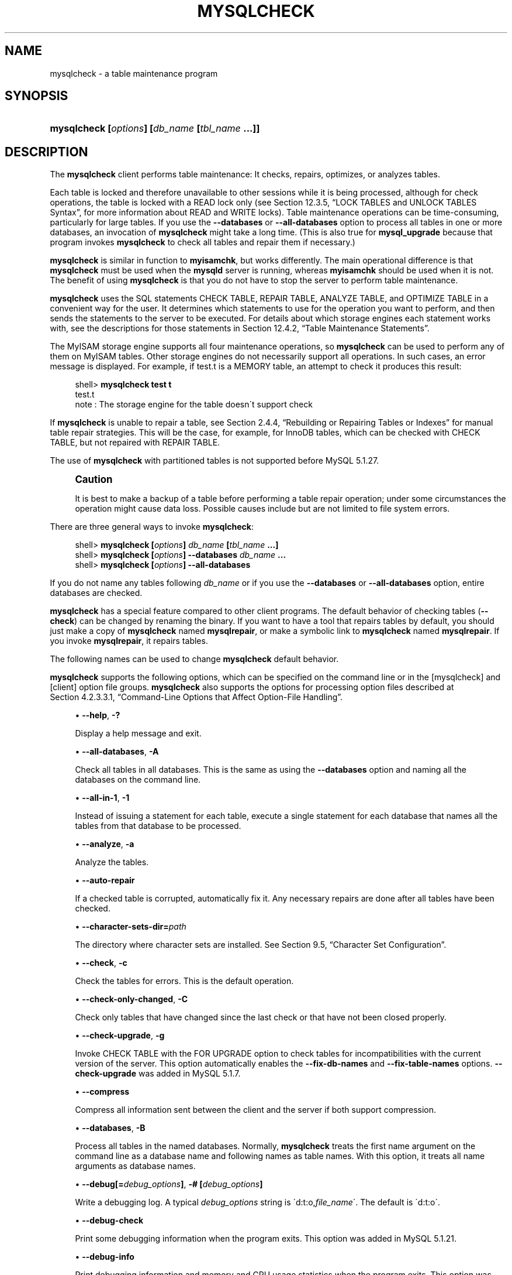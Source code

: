 '\" t
.\"     Title: \fBmysqlcheck\fR
.\"    Author: [FIXME: author] [see http://docbook.sf.net/el/author]
.\" Generator: DocBook XSL Stylesheets v1.75.2 <http://docbook.sf.net/>
.\"      Date: 04/06/2010
.\"    Manual: MySQL Database System
.\"    Source: MySQL 5.1
.\"  Language: English
.\"
.TH "\FBMYSQLCHECK\FR" "1" "04/06/2010" "MySQL 5\&.1" "MySQL Database System"
.\" -----------------------------------------------------------------
.\" * set default formatting
.\" -----------------------------------------------------------------
.\" disable hyphenation
.nh
.\" disable justification (adjust text to left margin only)
.ad l
.\" -----------------------------------------------------------------
.\" * MAIN CONTENT STARTS HERE *
.\" -----------------------------------------------------------------
.\" mysqlcheck
.\" maintenance: tables
.\" repair: tables
.\" tables: maintenance
.\" tables: repair
.SH "NAME"
mysqlcheck \- a table maintenance program
.SH "SYNOPSIS"
.HP \w'\fBmysqlcheck\ [\fR\fB\fIoptions\fR\fR\fB]\ [\fR\fB\fIdb_name\fR\fR\fB\ [\fR\fB\fItbl_name\fR\fR\fB\ \&.\&.\&.]]\fR\ 'u
\fBmysqlcheck [\fR\fB\fIoptions\fR\fR\fB] [\fR\fB\fIdb_name\fR\fR\fB [\fR\fB\fItbl_name\fR\fR\fB \&.\&.\&.]]\fR
.SH "DESCRIPTION"
.PP
The
\fBmysqlcheck\fR
client performs table maintenance: It checks, repairs, optimizes, or analyzes tables\&.
.PP
Each table is locked and therefore unavailable to other sessions while it is being processed, although for check operations, the table is locked with a
READ
lock only (see
Section\ \&12.3.5, \(lqLOCK TABLES and UNLOCK TABLES Syntax\(rq, for more information about
READ
and
WRITE
locks)\&. Table maintenance operations can be time\-consuming, particularly for large tables\&. If you use the
\fB\-\-databases\fR
or
\fB\-\-all\-databases\fR
option to process all tables in one or more databases, an invocation of
\fBmysqlcheck\fR
might take a long time\&. (This is also true for
\fBmysql_upgrade\fR
because that program invokes
\fBmysqlcheck\fR
to check all tables and repair them if necessary\&.)
.PP
\fBmysqlcheck\fR
is similar in function to
\fBmyisamchk\fR, but works differently\&. The main operational difference is that
\fBmysqlcheck\fR
must be used when the
\fBmysqld\fR
server is running, whereas
\fBmyisamchk\fR
should be used when it is not\&. The benefit of using
\fBmysqlcheck\fR
is that you do not have to stop the server to perform table maintenance\&.
.PP
\fBmysqlcheck\fR
uses the SQL statements
CHECK TABLE,
REPAIR TABLE,
ANALYZE TABLE, and
OPTIMIZE TABLE
in a convenient way for the user\&. It determines which statements to use for the operation you want to perform, and then sends the statements to the server to be executed\&. For details about which storage engines each statement works with, see the descriptions for those statements in
Section\ \&12.4.2, \(lqTable Maintenance Statements\(rq\&.
.PP
The
MyISAM
storage engine supports all four maintenance operations, so
\fBmysqlcheck\fR
can be used to perform any of them on
MyISAM
tables\&. Other storage engines do not necessarily support all operations\&. In such cases, an error message is displayed\&. For example, if
test\&.t
is a
MEMORY
table, an attempt to check it produces this result:
.sp
.if n \{\
.RS 4
.\}
.nf
shell> \fBmysqlcheck test t\fR
test\&.t
note     : The storage engine for the table doesn\'t support check
.fi
.if n \{\
.RE
.\}
.PP
If
\fBmysqlcheck\fR
is unable to repair a table, see
Section\ \&2.4.4, \(lqRebuilding or Repairing Tables or Indexes\(rq
for manual table repair strategies\&. This will be the case, for example, for
InnoDB
tables, which can be checked with
CHECK TABLE, but not repaired with
REPAIR TABLE\&.
.PP
The use of
\fBmysqlcheck\fR
with partitioned tables is not supported before MySQL 5\&.1\&.27\&.
.if n \{\
.sp
.\}
.RS 4
.it 1 an-trap
.nr an-no-space-flag 1
.nr an-break-flag 1
.br
.ps +1
\fBCaution\fR
.ps -1
.br
.PP
It is best to make a backup of a table before performing a table repair operation; under some circumstances the operation might cause data loss\&. Possible causes include but are not limited to file system errors\&.
.sp .5v
.RE
.PP
There are three general ways to invoke
\fBmysqlcheck\fR:
.sp
.if n \{\
.RS 4
.\}
.nf
shell> \fBmysqlcheck [\fR\fB\fIoptions\fR\fR\fB] \fR\fB\fIdb_name\fR\fR\fB [\fR\fB\fItbl_name\fR\fR\fB \&.\&.\&.]\fR
shell> \fBmysqlcheck [\fR\fB\fIoptions\fR\fR\fB] \-\-databases \fR\fB\fIdb_name\fR\fR\fB \&.\&.\&.\fR
shell> \fBmysqlcheck [\fR\fB\fIoptions\fR\fR\fB] \-\-all\-databases\fR
.fi
.if n \{\
.RE
.\}
.PP
If you do not name any tables following
\fIdb_name\fR
or if you use the
\fB\-\-databases\fR
or
\fB\-\-all\-databases\fR
option, entire databases are checked\&.
.PP
\fBmysqlcheck\fR
has a special feature compared to other client programs\&. The default behavior of checking tables (\fB\-\-check\fR) can be changed by renaming the binary\&. If you want to have a tool that repairs tables by default, you should just make a copy of
\fBmysqlcheck\fR
named
\fBmysqlrepair\fR, or make a symbolic link to
\fBmysqlcheck\fR
named
\fBmysqlrepair\fR\&. If you invoke
\fBmysqlrepair\fR, it repairs tables\&.
.PP
The following names can be used to change
\fBmysqlcheck\fR
default behavior\&.
.TS
allbox tab(:);
l l
l l
l l.
T{
\fBmysqlrepair\fR
T}:T{
The default option is \fB\-\-repair\fR
T}
T{
\fBmysqlanalyze\fR
T}:T{
The default option is \fB\-\-analyze\fR
T}
T{
\fBmysqloptimize\fR
T}:T{
The default option is \fB\-\-optimize\fR
T}
.TE
.sp 1
.PP
\fBmysqlcheck\fR
supports the following options, which can be specified on the command line or in the
[mysqlcheck]
and
[client]
option file groups\&.
\fBmysqlcheck\fR
also supports the options for processing option files described at
Section\ \&4.2.3.3.1, \(lqCommand-Line Options that Affect Option-File Handling\(rq\&.
.sp
.RS 4
.ie n \{\
\h'-04'\(bu\h'+03'\c
.\}
.el \{\
.sp -1
.IP \(bu 2.3
.\}
.\" mysqlcheck: help option
.\" help option: mysqlcheck
\fB\-\-help\fR,
\fB\-?\fR
.sp
Display a help message and exit\&.
.RE
.sp
.RS 4
.ie n \{\
\h'-04'\(bu\h'+03'\c
.\}
.el \{\
.sp -1
.IP \(bu 2.3
.\}
.\" mysqlcheck: all-databases option
.\" all-databases option: mysqlcheck
\fB\-\-all\-databases\fR,
\fB\-A\fR
.sp
Check all tables in all databases\&. This is the same as using the
\fB\-\-databases\fR
option and naming all the databases on the command line\&.
.RE
.sp
.RS 4
.ie n \{\
\h'-04'\(bu\h'+03'\c
.\}
.el \{\
.sp -1
.IP \(bu 2.3
.\}
.\" mysqlcheck: all-in-1 option
.\" all-in-1 option: mysqlcheck
\fB\-\-all\-in\-1\fR,
\fB\-1\fR
.sp
Instead of issuing a statement for each table, execute a single statement for each database that names all the tables from that database to be processed\&.
.RE
.sp
.RS 4
.ie n \{\
\h'-04'\(bu\h'+03'\c
.\}
.el \{\
.sp -1
.IP \(bu 2.3
.\}
.\" mysqlcheck: analyze option
.\" analyze option: mysqlcheck
\fB\-\-analyze\fR,
\fB\-a\fR
.sp
Analyze the tables\&.
.RE
.sp
.RS 4
.ie n \{\
\h'-04'\(bu\h'+03'\c
.\}
.el \{\
.sp -1
.IP \(bu 2.3
.\}
.\" mysqlcheck: auto-repair option
.\" auto-repair option: mysqlcheck
\fB\-\-auto\-repair\fR
.sp
If a checked table is corrupted, automatically fix it\&. Any necessary repairs are done after all tables have been checked\&.
.RE
.sp
.RS 4
.ie n \{\
\h'-04'\(bu\h'+03'\c
.\}
.el \{\
.sp -1
.IP \(bu 2.3
.\}
.\" mysqlcheck: character-sets-dir option
.\" character-sets-dir option: mysqlcheck
\fB\-\-character\-sets\-dir=\fR\fB\fIpath\fR\fR
.sp
The directory where character sets are installed\&. See
Section\ \&9.5, \(lqCharacter Set Configuration\(rq\&.
.RE
.sp
.RS 4
.ie n \{\
\h'-04'\(bu\h'+03'\c
.\}
.el \{\
.sp -1
.IP \(bu 2.3
.\}
.\" mysqlcheck: check option
.\" check option: mysqlcheck
\fB\-\-check\fR,
\fB\-c\fR
.sp
Check the tables for errors\&. This is the default operation\&.
.RE
.sp
.RS 4
.ie n \{\
\h'-04'\(bu\h'+03'\c
.\}
.el \{\
.sp -1
.IP \(bu 2.3
.\}
.\" mysqlcheck: check-only-changed option
.\" check-only-changed option: mysqlcheck
\fB\-\-check\-only\-changed\fR,
\fB\-C\fR
.sp
Check only tables that have changed since the last check or that have not been closed properly\&.
.RE
.sp
.RS 4
.ie n \{\
\h'-04'\(bu\h'+03'\c
.\}
.el \{\
.sp -1
.IP \(bu 2.3
.\}
.\" mysqlcheck: check-upgrade option
.\" check-upgrade option: mysqlcheck
\fB\-\-check\-upgrade\fR,
\fB\-g\fR
.sp
Invoke
CHECK TABLE
with the
FOR UPGRADE
option to check tables for incompatibilities with the current version of the server\&. This option automatically enables the
\fB\-\-fix\-db\-names\fR
and
\fB\-\-fix\-table\-names\fR
options\&.
\fB\-\-check\-upgrade\fR
was added in MySQL 5\&.1\&.7\&.
.RE
.sp
.RS 4
.ie n \{\
\h'-04'\(bu\h'+03'\c
.\}
.el \{\
.sp -1
.IP \(bu 2.3
.\}
.\" mysqlcheck: compress option
.\" compress option: mysqlcheck
\fB\-\-compress\fR
.sp
Compress all information sent between the client and the server if both support compression\&.
.RE
.sp
.RS 4
.ie n \{\
\h'-04'\(bu\h'+03'\c
.\}
.el \{\
.sp -1
.IP \(bu 2.3
.\}
.\" mysqlcheck: databases option
.\" databases option: mysqlcheck
\fB\-\-databases\fR,
\fB\-B\fR
.sp
Process all tables in the named databases\&. Normally,
\fBmysqlcheck\fR
treats the first name argument on the command line as a database name and following names as table names\&. With this option, it treats all name arguments as database names\&.
.RE
.sp
.RS 4
.ie n \{\
\h'-04'\(bu\h'+03'\c
.\}
.el \{\
.sp -1
.IP \(bu 2.3
.\}
.\" mysqlcheck: debug option
.\" debug option: mysqlcheck
\fB\-\-debug[=\fR\fB\fIdebug_options\fR\fR\fB]\fR,
\fB\-# [\fR\fB\fIdebug_options\fR\fR\fB]\fR
.sp
Write a debugging log\&. A typical
\fIdebug_options\fR
string is
\'d:t:o,\fIfile_name\fR\'\&. The default is
\'d:t:o\'\&.
.RE
.sp
.RS 4
.ie n \{\
\h'-04'\(bu\h'+03'\c
.\}
.el \{\
.sp -1
.IP \(bu 2.3
.\}
.\" mysqlcheck: debug-check option
.\" debug-check option: mysqlcheck
\fB\-\-debug\-check\fR
.sp
Print some debugging information when the program exits\&. This option was added in MySQL 5\&.1\&.21\&.
.RE
.sp
.RS 4
.ie n \{\
\h'-04'\(bu\h'+03'\c
.\}
.el \{\
.sp -1
.IP \(bu 2.3
.\}
.\" mysqlcheck: debug-info option
.\" debug-info option: mysqlcheck
\fB\-\-debug\-info\fR
.sp
Print debugging information and memory and CPU usage statistics when the program exits\&. This option was added in MySQL 5\&.1\&.14\&.
.RE
.sp
.RS 4
.ie n \{\
\h'-04'\(bu\h'+03'\c
.\}
.el \{\
.sp -1
.IP \(bu 2.3
.\}
.\" mysqlcheck: default-character-set option
.\" default-character-set option: mysqlcheck
\fB\-\-default\-character\-set=\fR\fB\fIcharset_name\fR\fR
.sp
Use
\fIcharset_name\fR
as the default character set\&. See
Section\ \&9.5, \(lqCharacter Set Configuration\(rq\&.
.RE
.sp
.RS 4
.ie n \{\
\h'-04'\(bu\h'+03'\c
.\}
.el \{\
.sp -1
.IP \(bu 2.3
.\}
.\" mysqlcheck: extended option
.\" extended option: mysqlcheck
\fB\-\-extended\fR,
\fB\-e\fR
.sp
If you are using this option to check tables, it ensures that they are 100% consistent but takes a long time\&.
.sp
If you are using this option to repair tables, it runs an extended repair that may not only take a long time to execute, but may produce a lot of garbage rows also!
.RE
.sp
.RS 4
.ie n \{\
\h'-04'\(bu\h'+03'\c
.\}
.el \{\
.sp -1
.IP \(bu 2.3
.\}
.\" mysqlcheck: fast option
.\" fast option: mysqlcheck
\fB\-\-fast\fR,
\fB\-F\fR
.sp
Check only tables that have not been closed properly\&.
.RE
.sp
.RS 4
.ie n \{\
\h'-04'\(bu\h'+03'\c
.\}
.el \{\
.sp -1
.IP \(bu 2.3
.\}
.\" mysqlcheck: fix-db-names option
.\" fix-db-names option: mysqlcheck
\fB\-\-fix\-db\-names\fR
.sp
Convert database names to 5\&.1 format\&. Only database names that contain special characters are affected\&. This option was added in MySQL 5\&.1\&.7\&.
.RE
.sp
.RS 4
.ie n \{\
\h'-04'\(bu\h'+03'\c
.\}
.el \{\
.sp -1
.IP \(bu 2.3
.\}
.\" mysqlcheck: fix-table-names option
.\" fix-table-names option: mysqlcheck
\fB\-\-fix\-table\-names\fR
.sp
Convert table names to 5\&.1 format\&. Only table names that contain special characters are affected\&. This option was added in MySQL 5\&.1\&.7\&. As of MySQL 5\&.1\&.23, this option also applies to views\&.
.RE
.sp
.RS 4
.ie n \{\
\h'-04'\(bu\h'+03'\c
.\}
.el \{\
.sp -1
.IP \(bu 2.3
.\}
.\" mysqlcheck: force option
.\" force option: mysqlcheck
\fB\-\-force\fR,
\fB\-f\fR
.sp
Continue even if an SQL error occurs\&.
.RE
.sp
.RS 4
.ie n \{\
\h'-04'\(bu\h'+03'\c
.\}
.el \{\
.sp -1
.IP \(bu 2.3
.\}
.\" mysqlcheck: host option
.\" host option: mysqlcheck
\fB\-\-host=\fR\fB\fIhost_name\fR\fR,
\fB\-h \fR\fB\fIhost_name\fR\fR
.sp
Connect to the MySQL server on the given host\&.
.RE
.sp
.RS 4
.ie n \{\
\h'-04'\(bu\h'+03'\c
.\}
.el \{\
.sp -1
.IP \(bu 2.3
.\}
.\" mysqlcheck: medium-check option
.\" medium-check option: mysqlcheck
\fB\-\-medium\-check\fR,
\fB\-m\fR
.sp
Do a check that is faster than an
\fB\-\-extended\fR
operation\&. This finds only 99\&.99% of all errors, which should be good enough in most cases\&.
.RE
.sp
.RS 4
.ie n \{\
\h'-04'\(bu\h'+03'\c
.\}
.el \{\
.sp -1
.IP \(bu 2.3
.\}
.\" mysqlcheck: optimize option
.\" optimize option: mysqlcheck
\fB\-\-optimize\fR,
\fB\-o\fR
.sp
Optimize the tables\&.
.RE
.sp
.RS 4
.ie n \{\
\h'-04'\(bu\h'+03'\c
.\}
.el \{\
.sp -1
.IP \(bu 2.3
.\}
.\" mysqlcheck: password option
.\" password option: mysqlcheck
\fB\-\-password[=\fR\fB\fIpassword\fR\fR\fB]\fR,
\fB\-p[\fR\fB\fIpassword\fR\fR\fB]\fR
.sp
The password to use when connecting to the server\&. If you use the short option form (\fB\-p\fR), you
\fIcannot\fR
have a space between the option and the password\&. If you omit the
\fIpassword\fR
value following the
\fB\-\-password\fR
or
\fB\-p\fR
option on the command line,
\fBmysqlcheck\fR
prompts for one\&.
.sp
Specifying a password on the command line should be considered insecure\&. See
Section\ \&5.3.2.2, \(lqEnd-User Guidelines for Password Security\(rq\&. You can use an option file to avoid giving the password on the command line\&.
.RE
.sp
.RS 4
.ie n \{\
\h'-04'\(bu\h'+03'\c
.\}
.el \{\
.sp -1
.IP \(bu 2.3
.\}
.\" mysqlcheck: pipe option
.\" pipe option: mysql
\fB\-\-pipe\fR,
\fB\-W\fR
.sp
On Windows, connect to the server via a named pipe\&. This option applies only if the server supports named\-pipe connections\&.
.RE
.sp
.RS 4
.ie n \{\
\h'-04'\(bu\h'+03'\c
.\}
.el \{\
.sp -1
.IP \(bu 2.3
.\}
.\" mysqlcheck: port option
.\" port option: mysqlcheck
\fB\-\-port=\fR\fB\fIport_num\fR\fR,
\fB\-P \fR\fB\fIport_num\fR\fR
.sp
The TCP/IP port number to use for the connection\&.
.RE
.sp
.RS 4
.ie n \{\
\h'-04'\(bu\h'+03'\c
.\}
.el \{\
.sp -1
.IP \(bu 2.3
.\}
.\" mysqlcheck: protocol option
.\" protocol option: mysqlcheck
\fB\-\-protocol={TCP|SOCKET|PIPE|MEMORY}\fR
.sp
The connection protocol to use for connecting to the server\&. It is useful when the other connection parameters normally would cause a protocol to be used other than the one you want\&. For details on the allowable values, see
Section\ \&4.2.2, \(lqConnecting to the MySQL Server\(rq\&.
.RE
.sp
.RS 4
.ie n \{\
\h'-04'\(bu\h'+03'\c
.\}
.el \{\
.sp -1
.IP \(bu 2.3
.\}
.\" mysqlcheck: quick option
.\" quick option: mysqlcheck
\fB\-\-quick\fR,
\fB\-q\fR
.sp
If you are using this option to check tables, it prevents the check from scanning the rows to check for incorrect links\&. This is the fastest check method\&.
.sp
If you are using this option to repair tables, it tries to repair only the index tree\&. This is the fastest repair method\&.
.RE
.sp
.RS 4
.ie n \{\
\h'-04'\(bu\h'+03'\c
.\}
.el \{\
.sp -1
.IP \(bu 2.3
.\}
.\" mysqlcheck: repair option
.\" repair option: mysqlcheck
\fB\-\-repair\fR,
\fB\-r\fR
.sp
Perform a repair that can fix almost anything except unique keys that are not unique\&.
.RE
.sp
.RS 4
.ie n \{\
\h'-04'\(bu\h'+03'\c
.\}
.el \{\
.sp -1
.IP \(bu 2.3
.\}
.\" mysqlcheck: silent option
.\" silent option: mysqlcheck
\fB\-\-silent\fR,
\fB\-s\fR
.sp
Silent mode\&. Print only error messages\&.
.RE
.sp
.RS 4
.ie n \{\
\h'-04'\(bu\h'+03'\c
.\}
.el \{\
.sp -1
.IP \(bu 2.3
.\}
.\" mysqlcheck: socket option
.\" socket option: mysqlcheck
\fB\-\-socket=\fR\fB\fIpath\fR\fR,
\fB\-S \fR\fB\fIpath\fR\fR
.sp
For connections to
localhost, the Unix socket file to use, or, on Windows, the name of the named pipe to use\&.
.RE
.sp
.RS 4
.ie n \{\
\h'-04'\(bu\h'+03'\c
.\}
.el \{\
.sp -1
.IP \(bu 2.3
.\}
.\" mysqlcheck: SSL options
.\" SSL options: mysqlcheck
\fB\-\-ssl*\fR
.sp
Options that begin with
\fB\-\-ssl\fR
specify whether to connect to the server via SSL and indicate where to find SSL keys and certificates\&. See
Section\ \&5.5.6.3, \(lqSSL Command Options\(rq\&.
.RE
.sp
.RS 4
.ie n \{\
\h'-04'\(bu\h'+03'\c
.\}
.el \{\
.sp -1
.IP \(bu 2.3
.\}
.\" mysqlcheck: tables option
.\" tables option: mysqlcheck
\fB\-\-tables\fR
.sp
Override the
\fB\-\-databases\fR
or
\fB\-B\fR
option\&. All name arguments following the option are regarded as table names\&.
.RE
.sp
.RS 4
.ie n \{\
\h'-04'\(bu\h'+03'\c
.\}
.el \{\
.sp -1
.IP \(bu 2.3
.\}
.\" mysqlcheck: use-frm option
.\" use-frm option: mysqlcheck
\fB\-\-use\-frm\fR
.sp
For repair operations on
MyISAM
tables, get the table structure from the
\&.frm
file so that the table can be repaired even if the
\&.MYI
header is corrupted\&.
.RE
.sp
.RS 4
.ie n \{\
\h'-04'\(bu\h'+03'\c
.\}
.el \{\
.sp -1
.IP \(bu 2.3
.\}
.\" mysqlcheck: user option
.\" user option: mysqlcheck
\fB\-\-user=\fR\fB\fIuser_name\fR\fR,
\fB\-u \fR\fB\fIuser_name\fR\fR
.sp
The MySQL user name to use when connecting to the server\&.
.RE
.sp
.RS 4
.ie n \{\
\h'-04'\(bu\h'+03'\c
.\}
.el \{\
.sp -1
.IP \(bu 2.3
.\}
.\" mysqlcheck: verbose option
.\" verbose option: mysqlcheck
\fB\-\-verbose\fR,
\fB\-v\fR
.sp
Verbose mode\&. Print information about the various stages of program operation\&.
.RE
.sp
.RS 4
.ie n \{\
\h'-04'\(bu\h'+03'\c
.\}
.el \{\
.sp -1
.IP \(bu 2.3
.\}
.\" mysqlcheck: version option
.\" version option: mysqlcheck
\fB\-\-version\fR,
\fB\-V\fR
.sp
Display version information and exit\&.
.RE
.sp
.RS 4
.ie n \{\
\h'-04'\(bu\h'+03'\c
.\}
.el \{\
.sp -1
.IP \(bu 2.3
.\}
.\" mysqlcheck: write-binlog option
.\" write-binlog option: mysqlcheck
\fB\-\-write\-binlog\fR
.sp
This option is enabled by default, so that
ANALYZE TABLE,
OPTIMIZE TABLE, and
REPAIR TABLE
statements generated by
\fBmysqlcheck\fR
are written to the binary log\&. Use
\fB\-\-skip\-write\-binlog\fR
to cause
NO_WRITE_TO_BINLOG
to be added to the statements so that they are not logged\&. Use the
\fB\-\-skip\-write\-binlog\fR
when these statements should not be sent to replication slaves or run when using the binary logs for recovery from backup\&. This option was added in MySQL 5\&.1\&.18\&.
.RE
.SH "COPYRIGHT"
.br
.PP
Copyright 2007-2008 MySQL AB, 2008-2010 Sun Microsystems, Inc.
.PP
This documentation is free software; you can redistribute it and/or modify it only under the terms of the GNU General Public License as published by the Free Software Foundation; version 2 of the License.
.PP
This documentation is distributed in the hope that it will be useful, but WITHOUT ANY WARRANTY; without even the implied warranty of MERCHANTABILITY or FITNESS FOR A PARTICULAR PURPOSE. See the GNU General Public License for more details.
.PP
You should have received a copy of the GNU General Public License along with the program; if not, write to the Free Software Foundation, Inc., 51 Franklin Street, Fifth Floor, Boston, MA 02110-1301 USA or see http://www.gnu.org/licenses/.
.sp
.SH "SEE ALSO"
For more information, please refer to the MySQL Reference Manual,
which may already be installed locally and which is also available
online at http://dev.mysql.com/doc/.
.SH AUTHOR
Sun Microsystems, Inc. (http://www.mysql.com/).
